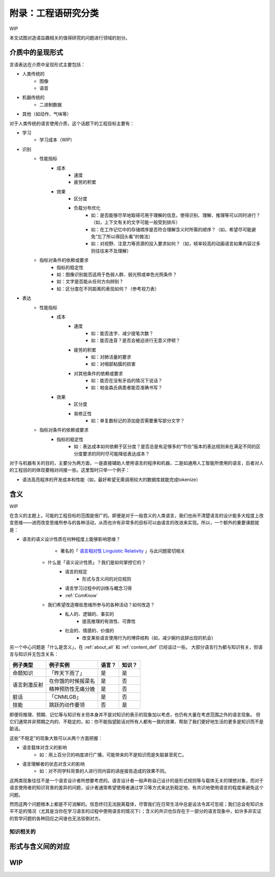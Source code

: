 附录：工程语研究分类
**************************

WIP

本文试图对造语旨趣相关的值得研究的问题进行领域的划分。


介质中的呈现形式
=================

言语表达在介质中呈现形式主要包括：

* 人类传统的
	* 图像
	* 语音
* 机器传统的
	* 二进制数据
* 其他（如动作、气味等）

对于人类传统的语言使用介质，这个话题下的工程目标主要有：

* 学习
	* 学习成本（WIP）
* 识别
	* 性能指标
		* 成本
			* 速度
			* 疲劳的积累
		* 效果
			* 区分度
			* 负载分布优化
				* 如：是否能够尽早地取得可用于理解的信息，使得识别、理解、推理等可以同时进行？（如，上下文有关的文字可能一般受到排斥）
				* 如：在工作记忆中的存储顺序是否符合理解含义时所需的顺序？（如，希望尽可能避免“忘了所以得回头看”的做法）
				* 如：对视野、注意力等资源的投入要求如何？（如，帧率较高的动画语言如果内容过多则往往来不及理解）
	* 指标对条件的依赖或要求
		* 指标的稳定性
		* 如：图像识别能否适用于色弱人群、弱光照或单色光照条件？
		* 如：文字是否能从任何方向辨别？
		* 如：区分度在不同距离的表现如何？（参考视力表）
* 表达
	* 性能指标
		* 成本
			* 速度
				* 如：能否连字、减少提笔次数？
				* 如：能否连音？是否会被迫进行无意义停顿？
			* 疲劳的积累
				* 如：对肺活量的要求
				* 如：对咽部粘膜的损害
			* 对其他条件的依赖或要求
				* 如：能否在没有牙齿的情况下说话？
				* 如：帕金森氏病患者能否准确书写？
		* 效果
			* 区分度
			* 易修正性
				* 如：单复数标记的添加是否需要重写部分文字？
	* 指标对条件的依赖或要求
		* 指标的稳定性
			* 如：表达成本如何依赖于区分度？是否总是有足够多的“节俭”版本的表达规则来在满足不同的区分度要求的同时尽可能降低表达成本？

对于与机器有关的目的，主要分为两方面，一是直接辅助人使用语言的程序和机器，二是如通用人工智能所使用的语言，后者对人的工程目的的体现要相对间接一些。这里暂时只举一个例子：

* 语法高亮程序的开发成本和性能（如，最好希望无需调用较大的数据库就能完成tokenize）


含义
=================

WIP

在含义的主题上，可能的工程目标的范围是很广的。即便是对于一般意义的人类语言，我们也尚不清楚语言的设计能多大程度上改变思维——进而改变思维所参与的各种活动，从而也许有非常多的目标可以由语言的改进来实现。所以，一个额外的重要课题就是：

* 语言的语义设计性质在何种程度上能够影响思维？
		* 著名的「 `语言相对性 Linguistic Relativity <https://zh.wikipedia.org/zh-cn/%E8%AA%9E%E8%A8%80%E7%9B%B8%E5%B0%8D%E8%AB%96>`_ 」与此问题密切相关

	* 什么是「语义设计性质」？我们是如何掌控它的？
		* 语言的规定
			* 形式与含义间的对应规则
		* 语言学习过程中的训练与概念习得
		* :ref:`ComKnow`
	* 我们希望改造哪些思维所参与的各种活动？如何改造？
		* 私人的、逻辑的、事实的
			* 提高推理的有效性、可靠性
		* 社会的、情感的、价值的
			* 改变某些语言使用行为的博弈结构（如，减少婉约说辞出现的机会）

另一个中心问题是「什么是含义」，在 :ref:`about_all` 和 :ref:`content_def` 已经谈过一些。
大部分语言行为都与知识有关，但语言与知识并无包含关系：

+----------------+---------------------+-------+--------+
| 例子类型       | 例子实例            | 语言？| 知识？ |
+================+=====================+=======+========+
| 命题知识       | 「昨天下雨了」      | 是    | 是     |
+----------------+---------------------+-------+--------+
|                | 在你饿的时候报菜名  | 是    | 否     |
+ 语言刺激反射   +---------------------+-------+--------+
|                | 精神预防性无痛分娩  | 是    | 否     |
+----------------+---------------------+-------+--------+
| 脏话           | 「CNMLGB」          | 是    | 否     |
+----------------+---------------------+-------+--------+
| 技能           | 跳跃的动作要领      | 否    | 是     |
+----------------+---------------------+-------+--------+

即便将推理、预期、记忆等与知识有关但本身并不是对知识的表示的现象加以考虑，也仍有大量在考虑范围之外的语言现象。
但它们通常并非预期之内的、不稳定的，如：你不能指望脏话对所有人都有一致的效果、帮助了我们更好地生活的更多是知识而不是脏话。

这些“不稳定”的现象大致可以从两个方面把握：

* 语言载体对含义的影响
	* 如：用上百分贝的响度进行广播，可能带来的不是知识而是失聪甚至死亡。
* 语言理解者的状态对含义的影响
	* 如：对不同学科背景的人进行同内容的讲座报告造成的效果不同。

这两类现象往往不是一个语言设计者所想要考虑的。语言设计者一般声称自己设计的是形式规则等与载体无关的理想对象，而对于语言使用者的知识背景的差异的问题，设计者通常希望使用者通过学习等方式来达到稳定地、有共识地使用语言的程度来避免这个问题。

然而这两个问题根本上都是不可消解的。信息终归无法脱离载体，尽管我们在日常生活中总是设法令其可忽视；我们总会有知识水平不足的情况（尤其是当你在学习语言的过程中使用语言的情况下）；含义的共识也仅存在于一部分的语言现象中，如许多非实证的哲学问题的各种回应之间谁也无法驳倒对方。


知识相关的
-----------------------------------


形式与含义间的对应
==================================


WIP
=================

